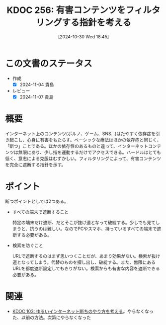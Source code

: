 :properties:
:ID: 20241030T184511
:mtime:    20250626233624
:ctime:    20241101011859
:end:
#+title:      KDOC 256: 有害コンテンツをフィルタリングする指針を考える
#+date:       [2024-10-30 Wed 18:45]
#+filetags:   :essay:
#+identifier: 20241030T184511

* この文書のステータス
- 作成
  - [X] 2024-11-04 貴島
- レビュー
  - [X] 2024-11-07 貴島

* 概要

インターネット上のコンテンツ(ポルノ、ゲーム、SNS…)はたやすく依存症を引き起こし、心身に有害をもたらす。ベーシックな療法はほかの依存症と同じく、「断つ」ことである。ほかの依存性のあるものと違って、インターネットコンテンツは無限にあり、少し指を運動するだけでアクセスできる。ハードルはとても低く、意志による克服はむずかしい。フィルタリングによって、有害コンテンツを完全に遮断する指針を示す。

* ポイント

断つポイントとしては2つある。

- すべての端末で遮断すること

  特定の端末だけ遮断、だとそこが抜け道となって破綻する。少しでも見てしまうと、抗うのは難しい。なのでPCやスマホ、持っているすべての端末で遮断する必要がある。

- 検索を防ぐこと

  URLで遮断するのはまず思いつくことだが、あまり効果がない。検索が抜け道となってしまう。代替のものを探し出し、破綻する。また、無限にあるURLを都度遮断設定してもきりがない。検索からも有害な内容を遮断できる必要がある。

* 関連
- [[id:20240224T025714][KDOC 103: ゆるいインターネット断ちのやり方を考える]]。やらなくなった、以前の方法。次第にやらなくなった

